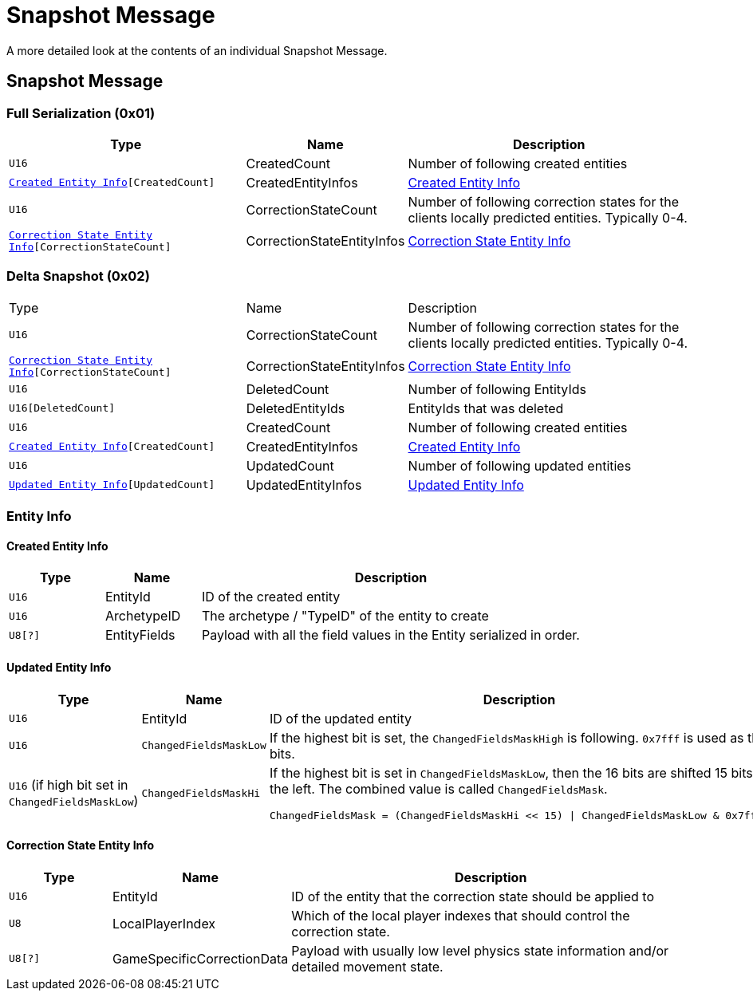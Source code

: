 = Snapshot Message

A more detailed look at the contents of an individual Snapshot Message.

== Snapshot Message

=== Full Serialization (0x01)

[cols="3,1,4"]
|===
|Type|Name|Description

|`U16`
|CreatedCount
|Number of following created entities

|`<<Created Entity Info>>[CreatedCount]`
|CreatedEntityInfos
|<<Created Entity Info>>

|`U16`
|CorrectionStateCount
|Number of following correction states for the clients locally predicted entities. Typically 0-4.

|`<<Correction State Entity Info>>[CorrectionStateCount]`
|CorrectionStateEntityInfos
|<<Correction State Entity Info>>

|===

=== Delta Snapshot (0x02)

[cols="3,1,4"]
|===
|Type|Name|Description
|`U16`
|CorrectionStateCount
|Number of following correction states for the clients locally predicted entities. Typically 0-4.

|`<<Correction State Entity Info>>[CorrectionStateCount]`
|CorrectionStateEntityInfos
|<<Correction State Entity Info>>

|`U16`
|DeletedCount
|Number of following EntityIds

|`U16[DeletedCount]`
|DeletedEntityIds
|EntityIds that was deleted

|`U16`
|CreatedCount
|Number of following created entities

|`<<Created Entity Info>>[CreatedCount]`
|CreatedEntityInfos
|<<Created Entity Info>>

|`U16`
|UpdatedCount
|Number of following updated entities

|`<<Updated Entity Info>>[UpdatedCount]`
|UpdatedEntityInfos
|<<Updated Entity Info>>

|===

=== Entity Info

==== Created Entity Info

[cols="1,1,4"]
|===
|Type|Name|Description

|`U16`
|EntityId
|ID of the created entity

|`U16`
|ArchetypeID
|The archetype / "TypeID" of the entity to create

|`U8[?]`
|EntityFields
|Payload with all the field values in the Entity serialized in order.

|===

==== Updated Entity Info

[cols="1,1,4"]
|===
|Type|Name|Description

|`U16`
|EntityId
|ID of the updated entity

|`U16`
|`ChangedFieldsMaskLow`
|If the highest bit is set, the `ChangedFieldsMaskHigh` is following. `0x7fff` is used as the bits.

|`U16` (if high bit set in `ChangedFieldsMaskLow`)
|`ChangedFieldsMaskHi`
a|If the highest bit is set in `ChangedFieldsMaskLow`, then the 16 bits are shifted 15 bits to the left. The combined value is called `ChangedFieldsMask`.
[source,csharp]
----
ChangedFieldsMask = (ChangedFieldsMaskHi << 15) \| ChangedFieldsMaskLow & 0x7fff)
----

|===

==== Correction State Entity Info

[cols="1,1,4"]
|===
|Type|Name|Description

|`U16`
|EntityId
|ID of the entity that the correction state should be applied to

|`U8`
|LocalPlayerIndex
|Which of the local player indexes that should control the correction state.

|`U8[?]`
|GameSpecificCorrectionData
|Payload with usually low level physics state information and/or detailed movement state.

|===
